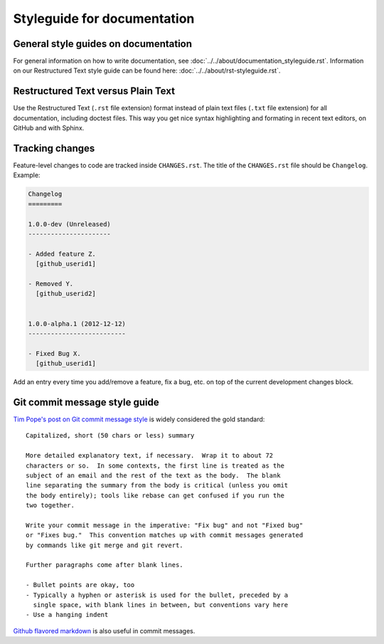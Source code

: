============================
Styleguide for documentation
============================


General style guides on documentation
=====================================

For general information on how to write documentation, see :doc:`../../about/documentation_styleguide.rst`.
Information on our Restructured Text style guide can be found here: :doc:`../../about/rst-styleguide.rst`.


Restructured Text versus Plain Text
===================================

Use the Restructured Text (``.rst`` file extension) format instead of plain text
files (``.txt`` file extension) for all documentation, including doctest files.
This way you get nice syntax highlighting and formating in recent text editors,
on GitHub and with Sphinx.


Tracking changes
================

Feature-level changes to code are tracked inside ``CHANGES.rst``. The title
of the ``CHANGES.rst`` file should be ``Changelog``. Example:

.. sourcecode:: rst

    Changelog
    =========

    1.0.0-dev (Unreleased)
    ----------------------

    - Added feature Z.
      [github_userid1]

    - Removed Y.
      [github_userid2]


    1.0.0-alpha.1 (2012-12-12)
    --------------------------

    - Fixed Bug X.
      [github_userid1]


Add an entry every time you add/remove a feature, fix a bug, etc. on top of the
current development changes block.


Git commit message style guide
==============================

`Tim Pope's post on Git commit message style <http://tbaggery.com/2008/04/19/a-note-about-git-commit-messages.html>`_ is widely considered the gold standard:

::

    Capitalized, short (50 chars or less) summary

    More detailed explanatory text, if necessary.  Wrap it to about 72
    characters or so.  In some contexts, the first line is treated as the
    subject of an email and the rest of the text as the body.  The blank
    line separating the summary from the body is critical (unless you omit
    the body entirely); tools like rebase can get confused if you run the
    two together.

    Write your commit message in the imperative: "Fix bug" and not "Fixed bug"
    or "Fixes bug."  This convention matches up with commit messages generated
    by commands like git merge and git revert.

    Further paragraphs come after blank lines.

    - Bullet points are okay, too
    - Typically a hyphen or asterisk is used for the bullet, preceded by a
      single space, with blank lines in between, but conventions vary here
    - Use a hanging indent

`Github flavored markdown <http://github.github.com/github-flavored-markdown/>`_ is also useful in commit messages.

